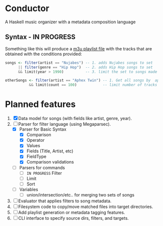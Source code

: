 * Conductor
A Haskell music organizer with a metadata composition language

[[file:conductor.png]]

** Syntax - IN PROGRESS
Something like this will produce a [[https://en.wikipedia.org/wiki/M3U][m3u playlist file]] with the tracks that are obtained with the conditions provided:
#+begin_src haskell
  songs <- filter(artist == "Nujabes") -- 1. adds Nujabes songs to set
        || filter(genre == "Hip Hop")  -- 2. adds Hip Hop songs to set
        && limit(year > 1990)          -- 3. limit the set to songs made after 1990

  otherSongs <- filter(artist == "Aphex Twin") -- 1. Get all songs by  aphex twin
             && limit(count == 100)            -- limit number of tracks in playlist
#+end_src

* Planned features
1. [X] Data model for songs (with fields like artist, genre, year).
2. [-] Parser for filter language (using Megaparsec).
   + [X] Parser for Basic Syntax
     + [X] Comparison
     + [X] Operator
     + [X] Values
     + [X] Fields (Title, Artist, etc)
     + [X] FieldType
     + [X] Comparison validations
   + [ ] Parsers for commands
     + [ ] =IN PROGRESS= Filter
     + [ ] Limit
     + [ ] Sort
   + [ ] Variables
     + [ ] union/intersection/etc.. for merging two sets of songs
3. [ ] Evaluator that applies filters to song metadata.
4. [ ] Filesystem code to copy/move matched files into target directories.
5. [ ] Add playlist generation or metadata tagging features.
6. [ ] CLI interface to specify source dirs, filters, and targets.
